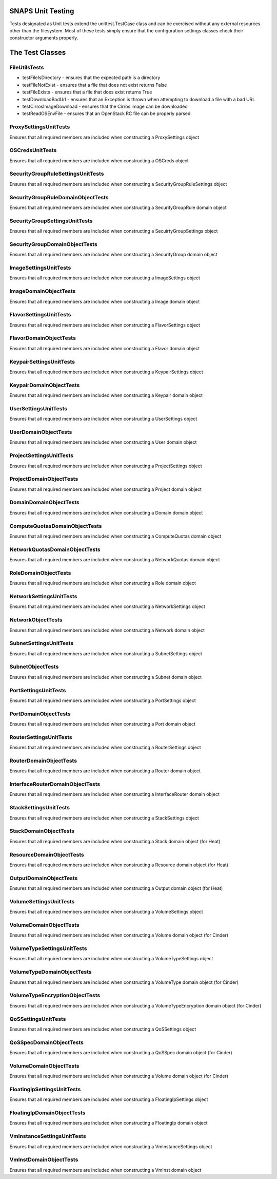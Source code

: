 SNAPS Unit Testing
==================

| Tests designated as Unit tests extend the unittest.TestCase class and
  can be exercised without any external resources
| other than the filesystem. Most of these tests simply ensure that the
  configuration settings classes check their
| constructor arguments properly.

The Test Classes
================

FileUtilsTests
--------------

-  testFileIsDirectory - ensures that the expected path is a directory
-  testFileNotExist - ensures that a file that does not exist returns
   False
-  testFileExists - ensures that a file that does exist returns True
-  testDownloadBadUrl - ensures that an Exception is thrown when
   attempting to download a file with a bad URL
-  testCirrosImageDownload - ensures that the Cirros image can be
   downloaded
-  testReadOSEnvFile - ensures that an OpenStack RC file can be properly
   parsed

ProxySettingsUnitTests
----------------------

Ensures that all required members are included when constructing a
ProxySettings object

OSCredsUnitTests
----------------

Ensures that all required members are included when constructing a
OSCreds object

SecurityGroupRuleSettingsUnitTests
----------------------------------

Ensures that all required members are included when constructing a
SecurityGroupRuleSettings object

SecurityGroupRuleDomainObjectTests
----------------------------------

Ensures that all required members are included when constructing a
SecurityGroupRule domain object

SecurityGroupSettingsUnitTests
------------------------------

Ensures that all required members are included when constructing a
SecuirtyGroupSettings object

SecurityGroupDomainObjectTests
------------------------------

Ensures that all required members are included when constructing a
SecurityGroup domain object

ImageSettingsUnitTests
----------------------

Ensures that all required members are included when constructing a
ImageSettings object

ImageDomainObjectTests
----------------------

Ensures that all required members are included when constructing a
Image domain object

FlavorSettingsUnitTests
-----------------------

Ensures that all required members are included when constructing a
FlavorSettings object

FlavorDomainObjectTests
-----------------------

Ensures that all required members are included when constructing a
Flavor domain object

KeypairSettingsUnitTests
------------------------

Ensures that all required members are included when constructing a
KeypairSettings object

KeypairDomainObjectTests
------------------------

Ensures that all required members are included when constructing a
Keypair domain object

UserSettingsUnitTests
---------------------

Ensures that all required members are included when constructing a
UserSettings object

UserDomainObjectTests
---------------------

Ensures that all required members are included when constructing a
User domain object

ProjectSettingsUnitTests
------------------------

Ensures that all required members are included when constructing a
ProjectSettings object

ProjectDomainObjectTests
------------------------

Ensures that all required members are included when constructing a
Project domain object

DomainDomainObjectTests
-----------------------

Ensures that all required members are included when constructing a
Domain domain object

ComputeQuotasDomainObjectTests
------------------------------

Ensures that all required members are included when constructing a
ComputeQuotas domain object

NetworkQuotasDomainObjectTests
------------------------------

Ensures that all required members are included when constructing a
NetworkQuotas domain object

RoleDomainObjectTests
---------------------

Ensures that all required members are included when constructing a
Role domain object

NetworkSettingsUnitTests
------------------------

Ensures that all required members are included when constructing a
NetworkSettings object

NetworkObjectTests
------------------

Ensures that all required members are included when constructing a
Network domain object

SubnetSettingsUnitTests
-----------------------

Ensures that all required members are included when constructing a
SubnetSettings object

SubnetObjectTests
-----------------

Ensures that all required members are included when constructing a
Subnet domain object

PortSettingsUnitTests
---------------------

Ensures that all required members are included when constructing a
PortSettings object

PortDomainObjectTests
---------------------

Ensures that all required members are included when constructing a
Port domain object

RouterSettingsUnitTests
-----------------------

Ensures that all required members are included when constructing a
RouterSettings object

RouterDomainObjectTests
-----------------------

Ensures that all required members are included when constructing a
Router domain object

InterfaceRouterDomainObjectTests
--------------------------------

Ensures that all required members are included when constructing a
InterfaceRouter domain object

StackSettingsUnitTests
----------------------

Ensures that all required members are included when constructing a
StackSettings object

StackDomainObjectTests
----------------------

Ensures that all required members are included when constructing a
Stack domain object (for Heat)

ResourceDomainObjectTests
-------------------------

Ensures that all required members are included when constructing a
Resource domain object (for Heat)

OutputDomainObjectTests
-----------------------

Ensures that all required members are included when constructing a
Output domain object (for Heat)

VolumeSettingsUnitTests
-----------------------

Ensures that all required members are included when constructing a
VolumeSettings object

VolumeDomainObjectTests
-----------------------

Ensures that all required members are included when constructing a
Volume domain object (for Cinder)

VolumeTypeSettingsUnitTests
---------------------------

Ensures that all required members are included when constructing a
VolumeTypeSettings object

VolumeTypeDomainObjectTests
---------------------------

Ensures that all required members are included when constructing a
VolumeType domain object (for Cinder)

VolumeTypeEncryptionObjectTests
-------------------------------

Ensures that all required members are included when constructing a
VolumeTypeEncryption domain object (for Cinder)

QoSSettingsUnitTests
--------------------

Ensures that all required members are included when constructing a
QoSSettings object

QoSSpecDomainObjectTests
------------------------

Ensures that all required members are included when constructing a
QoSSpec domain object (for Cinder)

VolumeDomainObjectTests
-----------------------

Ensures that all required members are included when constructing a
Volume domain object (for Cinder)

FloatingIpSettingsUnitTests
---------------------------

Ensures that all required members are included when constructing a
FloatingIpSettings object

FloatingIpDomainObjectTests
---------------------------

Ensures that all required members are included when constructing a
FloatingIp domain object

VmInstanceSettingsUnitTests
---------------------------

Ensures that all required members are included when constructing a
VmInstanceSettings object

VmInstDomainObjectTests
-----------------------

Ensures that all required members are included when constructing a
VmInst domain object
